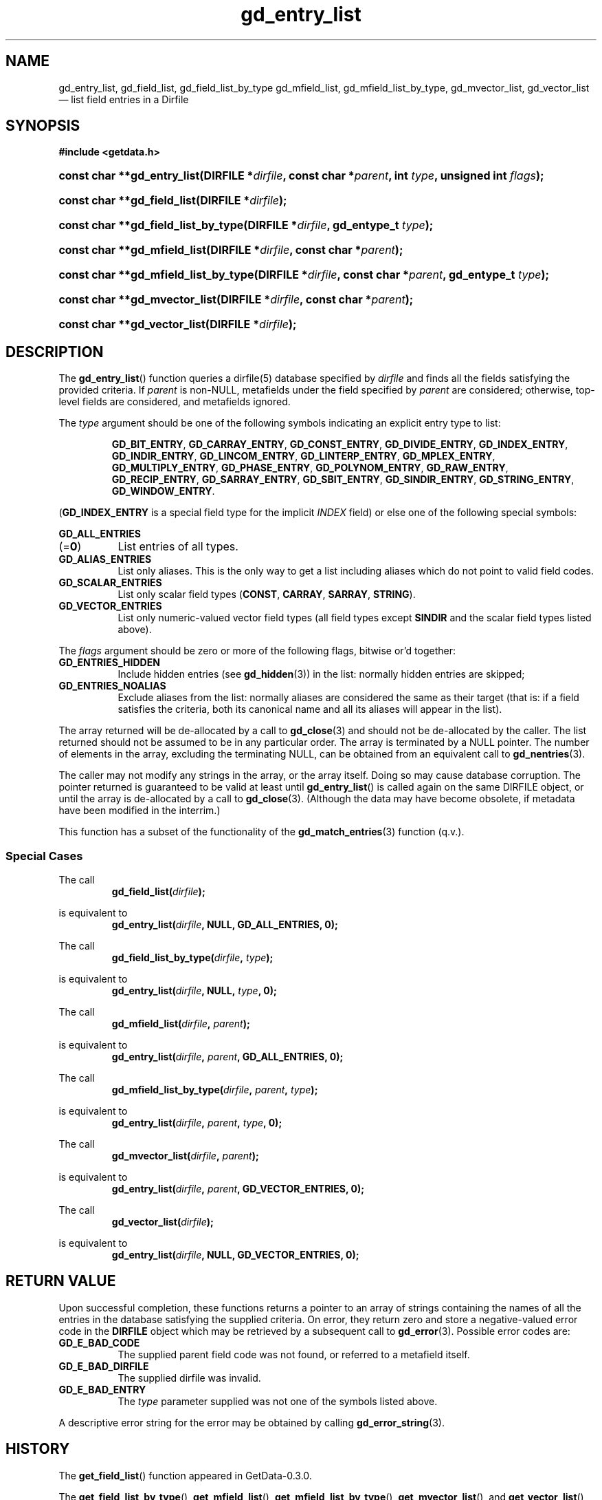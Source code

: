 .\" header.tmac.  GetData manual macros.
.\"
.\" Copyright (C) 2016 D. V. Wiebe
.\"
.\""""""""""""""""""""""""""""""""""""""""""""""""""""""""""""""""""""""""
.\"
.\" This file is part of the GetData project.
.\"
.\" Permission is granted to copy, distribute and/or modify this document
.\" under the terms of the GNU Free Documentation License, Version 1.2 or
.\" any later version published by the Free Software Foundation; with no
.\" Invariant Sections, with no Front-Cover Texts, and with no Back-Cover
.\" Texts.  A copy of the license is included in the `COPYING.DOC' file
.\" as part of this distribution.

.\" Format a function name with optional trailer: func_name()trailer
.de FN \" func_name [trailer]
.nh
.BR \\$1 ()\\$2
.hy
..

.\" Format a reference to section 3 of the manual: name(3)trailer
.de F3 \" func_name [trailer]
.nh
.BR \\$1 (3)\\$2
.hy
..

.\" Format the header of a list of definitons
.de DD \" name alt...
.ie "\\$2"" \{ \
.TP 8
.PD
.B \\$1 \}
.el \{ \
.PP
.B \\$1
.PD 0
.DD \\$2 \\$3 \}
..

.\" Start a code block: Note: groff defines an undocumented .SC for
.\" Bell Labs man legacy reasons.
.de SC
.fam C
.na
.nh
..

.\" End a code block
.de EC
.hy
.ad
.fam
..

.\" Format a structure pointer member: struct->member\fRtrailer
.de SPM \" struct member trailer
.nh
.ie "\\$3"" .IB \\$1 ->\: \\$2
.el .IB \\$1 ->\: \\$2\fR\\$3
.hy
..

.\" Format a function argument
.de ARG \" name trailer
.nh
.ie "\\$2"" .I \\$1
.el .IR \\$1 \\$2
.hy
..

.\" Hyphenation exceptions
.hw sarray carray lincom linterp
.\" gd_entry_list.3.  The gd_entry_list man page.
.\"
.\" Copyright (C) 2012, 2016 D. V. Wiebe
.\"
.\""""""""""""""""""""""""""""""""""""""""""""""""""""""""""""""""""""""""
.\"
.\" This file is part of the GetData project.
.\"
.\" Permission is granted to copy, distribute and/or modify this document
.\" under the terms of the GNU Free Documentation License, Version 1.2 or
.\" any later version published by the Free Software Foundation; with no
.\" Invariant Sections, with no Front-Cover Texts, and with no Back-Cover
.\" Texts.  A copy of the license is included in the `COPYING.DOC' file
.\" as part of this distribution.
.\"
.TH gd_entry_list 3 "25 December 2016" "Version 0.10.0" "GETDATA"

.SH NAME
gd_entry_list, gd_field_list, gd_field_list_by_type gd_mfield_list, gd_mfield_list_by_type,
gd_mvector_list, gd_vector_list \(em list field entries in a Dirfile

.SH SYNOPSIS
.SC
.B #include <getdata.h>
.HP
.BI "const char **gd_entry_list(DIRFILE *" dirfile ,
.BI "const char *" parent ", int " type ", unsigned int " flags );
.HP
.BI "const char **gd_field_list(DIRFILE *" dirfile );
.HP
.BI "const char **gd_field_list_by_type(DIRFILE *" dirfile ", gd_entype_t " type );
.HP
.BI "const char **gd_mfield_list(DIRFILE *" dirfile ", const char *" parent );
.HP
.BI "const char **gd_mfield_list_by_type(DIRFILE *" dirfile ,
.BI "const char *" parent ", gd_entype_t " type );
.HP
.BI "const char **gd_mvector_list(DIRFILE *" dirfile ", const char *" parent );
.HP
.BI "const char **gd_vector_list(DIRFILE *" dirfile );
.EC

.SH DESCRIPTION
The
.FN gd_entry_list
function queries a dirfile(5) database specified by
.ARG dirfile
and finds all the fields satisfying the provided criteria.  If
.ARG parent
is non-NULL, metafields under the field specified by
.ARG parent
are considered; otherwise, top-level fields are considered, and metafields
ignored.

The
.ARG type
argument should be one of the following symbols indicating an explicit entry
type to list:
.IP
.SC
.BR GD_BIT_ENTRY ", " GD_CARRAY_ENTRY ", " GD_CONST_ENTRY ", " GD_DIVIDE_ENTRY ,
.BR GD_INDEX_ENTRY ", " GD_INDIR_ENTRY ", " GD_LINCOM_ENTRY ,
.BR GD_LINTERP_ENTRY ", " GD_MPLEX_ENTRY ", " GD_MULTIPLY_ENTRY ,
.BR GD_PHASE_ENTRY ", " GD_POLYNOM_ENTRY ", " GD_RAW_ENTRY ", " GD_RECIP_ENTRY ,
.BR GD_SARRAY_ENTRY ", " GD_SBIT_ENTRY ", " GD_SINDIR_ENTRY ,
.BR GD_STRING_ENTRY ", " GD_WINDOW_ENTRY .
.EC
.PP
.RB ( GD_INDEX_ENTRY
is a special field type for the implicit
.I INDEX
field) or else one of the following special symbols:
.DD GD_ALL_ENTRIES \fR(=\fB0\fR)
List entries of all types.
.DD GD_ALIAS_ENTRIES
List only aliases.  This is the only way to get a list including aliases which
do not point to valid field codes.
.DD GD_SCALAR_ENTRIES
List only scalar field types
.RB ( CONST ", " CARRAY ", " SARRAY ", " STRING ).
.DD GD_VECTOR_ENTRIES
List only numeric-valued vector field types (all field types except
.B SINDIR
and the scalar field types listed above).
.PP
The
.ARG flags
argument should be zero or more of the following flags, bitwise or'd together:
.DD GD_ENTRIES_HIDDEN
Include hidden entries (see
.F3 gd_hidden )
in the list: normally hidden entries are skipped;
.DD GD_ENTRIES_NOALIAS
Exclude aliases from the list: normally aliases are considered the same as
their target (that is: if a field satisfies the criteria, both its canonical
name and all its aliases will appear in the list).
.PP
The array returned will be de-allocated by a call to
.F3 gd_close
and should not be de-allocated by the caller.  The list returned should not be
assumed to be in any particular order.  The array is terminated by a NULL
pointer.  The number of elements in the array, excluding the terminating NULL,
can be obtained from an equivalent call to
.F3 gd_nentries .

The caller may not modify any strings in the array, or the array itself.  Doing
so may cause database corruption.  The pointer returned is guaranteed to be
valid at least until
.FN gd_entry_list
is called again on the same DIRFILE object, or until the array is de-allocated
by a call to
.F3 gd_close .
(Although the data may have become obsolete, if metadata have been modified in
the interrim.)

This function has a subset of the functionality of the
.F3 gd_match_entries
function (q.v.).

.SS Special Cases
The call
.RS
.BI gd_field_list( dirfile );
.RE
.PP
is equivalent to
.RS
.BI gd_entry_list( dirfile ", NULL, GD_ALL_ENTRIES, 0);
.RE
.PP
The call
.RS
.BI gd_field_list_by_type( dirfile ", " type );
.RE
.PP
is equivalent to
.RS
.BI gd_entry_list( dirfile ", NULL, " type ", 0);"
.RE
.PP
The call
.RS
.BI gd_mfield_list( dirfile ", " parent );
.RE
.PP
is equivalent to
.RS
.BI gd_entry_list( dirfile ", " parent ", GD_ALL_ENTRIES, 0);"
.RE
.PP
The call
.RS
.BI gd_mfield_list_by_type( dirfile ", " parent ", " type );
.RE
.PP
is equivalent to
.RS
.BI gd_entry_list( dirfile ", " parent ", " type ", 0);"
.RE
.PP
The call
.RS
.BI gd_mvector_list( dirfile ", " parent );
.RE
.PP
is equivalent to
.RS
.BI gd_entry_list( dirfile ", " parent ", GD_VECTOR_ENTRIES, 0);"
.RE
.PP
The call
.RS
.BI gd_vector_list( dirfile );
.RE
.PP
is equivalent to
.RS
.BI gd_entry_list( dirfile ", NULL, GD_VECTOR_ENTRIES, 0);"
.RE

.SH RETURN VALUE
Upon successful completion, these functions returns a pointer to an array of
strings containing the names of all the entries in the database satisfying the
supplied criteria.  On error, they return zero and store a negative-valued
error code in the
.B DIRFILE
object which may be retrieved by a subsequent call to
.F3 gd_error .
Possible error codes are:
.DD GD_E_BAD_CODE
The supplied parent field code was not found, or referred to a metafield itself.
.DD GD_E_BAD_DIRFILE
The supplied dirfile was invalid.
.DD GD_E_BAD_ENTRY
The
.ARG type
parameter supplied was not one of the symbols listed above.
.PP
A descriptive error string for the error may be obtained by calling
.F3 gd_error_string .

.SH HISTORY
The
.FN get_field_list
function appeared in GetData-0.3.0.

The
.FN get_field_list_by_type ,
.FN get_mfield_list ,
.FN get_mfield_list_by_type ,
.FN get_mvector_list ,
and
.FN get_vector_list
functions appeared in GetData-0.4.0.

In GetData-0.7.0, these functions were renamed to
.FN gd_field_list ,
.FN gd_field_list_by_type ,
.FN gd_mfield_list ,
.FN gd_mfield_list_by_type ,
.FN gd_mvector_list ,
and
.FN gd_vector_list .

The
.FN gd_entry_list
function appeared in GetData-0.8.0.

.SH SEE ALSO
.F3 gd_error ,
.F3 gd_error_string ,
.F3 gd_hidden ,
.F3 gd_match_entries ,
.F3 gd_nentries ,
.F3 gd_open ,
dirfile(5)
